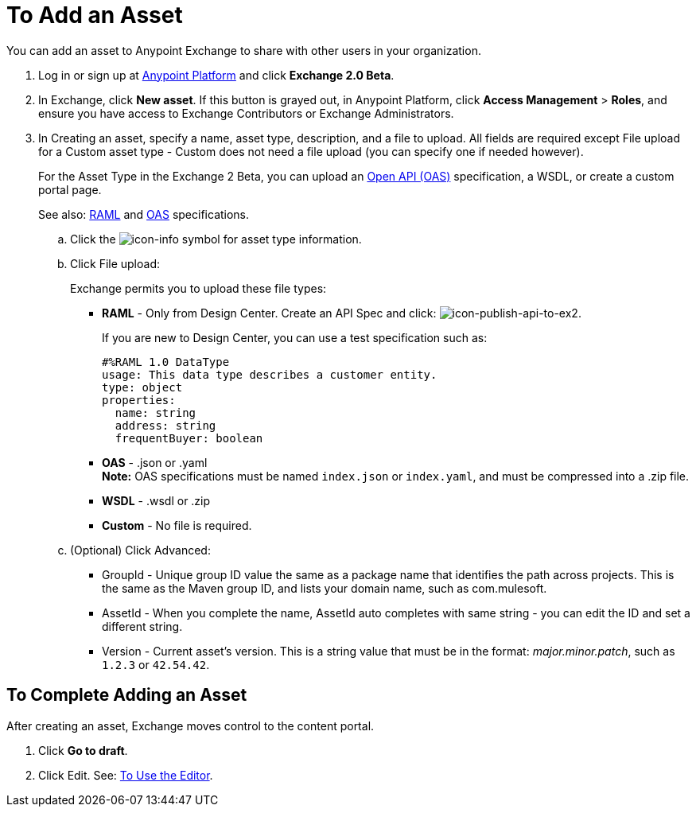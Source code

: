 = To Add an Asset
:keywords: exchange 2, exchange, asset, add, new, upload

You can add an asset to Anypoint Exchange to share with other users in your organization. 

. Log in or sign up at 
link:https://anypoint.mulesoft.com/#/signin[Anypoint Platform] and click *Exchange 2.0 Beta*. 
. In Exchange, click *New asset*. If this button is grayed out, in Anypoint Platform, 
click *Access Management* > *Roles*, and ensure you have access to  
Exchange Contributors or Exchange Administrators.
. In Creating an asset, specify a name, asset type, description, and a file to upload. 
All fields are required except File upload for a Custom asset type - Custom does not need a file upload (you can specify one if needed however).
+
For the Asset Type in the Exchange 2 Beta, you can upload an link:https://www.openapis.org[Open API (OAS)] specification, a WSDL, or create a custom portal page. 
+
See also: link:https://www.raml.org[RAML] and link:https://www.openapis.org/[OAS] specifications.
+
.. Click the image:icon-info.png[icon-info] symbol for asset type information. 
.. Click File upload:
+
Exchange permits you to upload these file types:
+
* *RAML* - Only from Design Center. Create an API Spec and click: image:icon-publish-api-to-ex2.png[icon-publish-api-to-ex2].
+
If you are new to Design Center, you can use a test specification such as:
+
[source,code,linenums]
----
#%RAML 1.0 DataType
usage: This data type describes a customer entity.
type: object
properties: 
  name: string
  address: string
  frequentBuyer: boolean
----
+
* *OAS* - .json or .yaml +
*Note:* OAS specifications must be named `index.json` or `index.yaml`, and must be compressed into a .zip file.
* *WSDL* - .wsdl or .zip
* *Custom* - No file is required.
+
.. (Optional) Click Advanced:
+
* GroupId - Unique group ID value the same as a package name that identifies the path across projects. This is the same as the Maven group ID, and lists your domain name,
such as com.mulesoft. 
* AssetId - When you complete the name, AssetId auto completes with same string - you can edit the ID and set a different string.
* Version - Current asset's version. This is a string value that must be in the format: _major.minor.patch_, such as `1.2.3` or `42.54.42`.

== To Complete Adding an Asset

After creating an asset, Exchange moves control to the content portal.

. Click *Go to draft*.
. Click Edit. See: link:/anypoint-exchange/editor[To Use the Editor].

